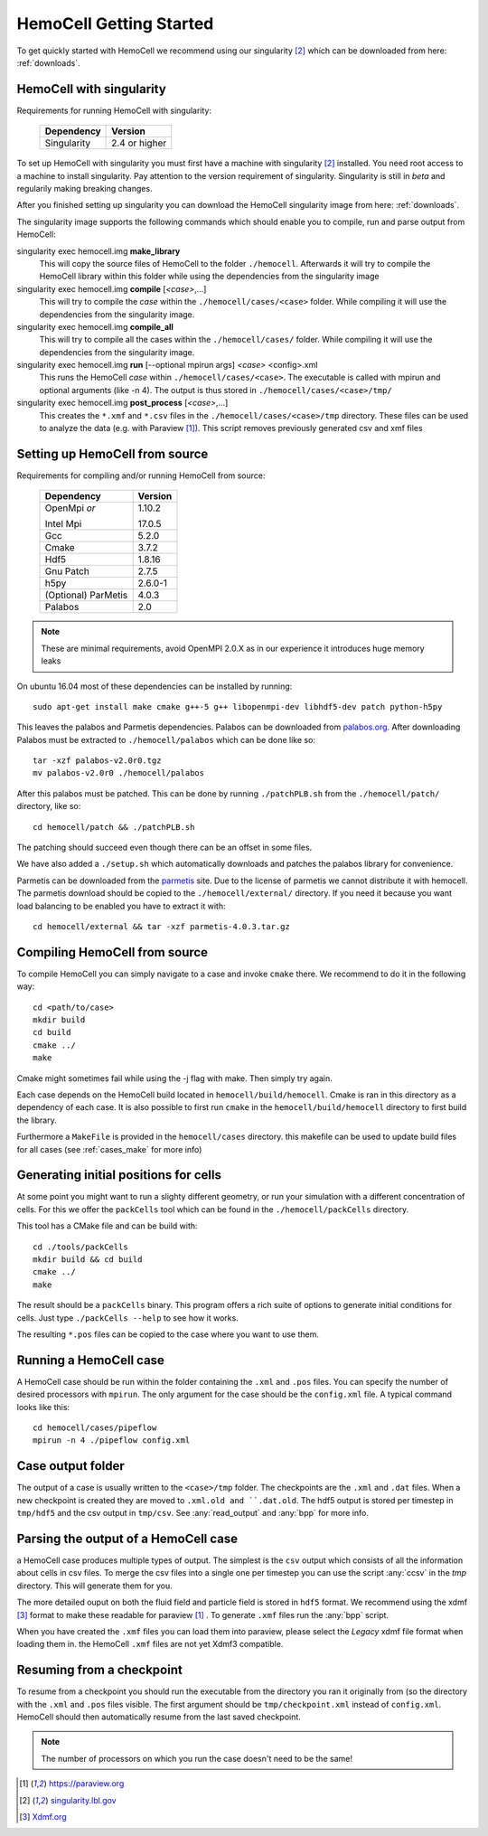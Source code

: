 
HemoCell Getting Started
========================

To get quickly started with HemoCell we recommend using our singularity [#SL]_
which can be downloaded from here: :ref:`downloads`.

.. _singularity:

HemoCell with singularity
------------------------------------

Requirements for running HemoCell with singularity:

  =========== =====================
  Dependency  Version
  =========== =====================
  Singularity 2.4 or higher
  =========== =====================

To set up HemoCell with singularity you must first have a machine with
singularity [#SL]_ installed. You need root access to a machine to install
singularity. Pay attention to the
version requirement of singularity. Singularity is still in *beta* and
regularily making breaking changes. 

After you finished setting up singularity you can download the HemoCell
singularity image from here: :ref:`downloads`. 

The singularity image supports the following commands which should enable you to
compile, run and parse output from HemoCell:

singularity exec hemocell.img **make_library**
  This will copy the source files of HemoCell to the folder ``./hemocell``.
  Afterwards it will try to compile the HemoCell library within this folder
  while using the dependencies from the singularity image

singularity exec hemocell.img **compile** [*<case>*,...]
  This will try to compile the *case* within the ``./hemocell/cases/<case>`` folder.
  While compiling it will use the dependencies from the singularity image.                                                                
singularity exec hemocell.img **compile_all**
  This will try to compile all the cases within the ``./hemocell/cases/`` folder.
  While compiling it will use the dependencies from the singularity image.                                                                
singularity exec hemocell.img **run** [--optional mpirun args] *<case>* <config>.xml
  This runs the HemoCell *case* within ``./hemocell/cases/<case>``. The executable
  is called with mpirun and optional arguments (like -n 4). The output is thus
  stored in ``./hemocell/cases/<case>/tmp/``

singularity exec hemocell.img **post_process** [*<case>*,...]
  This creates the ``*.xmf`` and ``*.csv`` files in the ``./hemocell/cases/<case>/tmp`` 
  directory. These files can be used to analyze the data (e.g. with Paraview [#PF]_). This script removes previously generated csv and xmf files

.. _from_source:

Setting up HemoCell from source
-------------------------------

Requirements for compiling and/or running HemoCell from source:

  +-------------+---------+
  |Dependency   |Version  |
  +=============+=========+
  |OpenMpi *or* | 1.10.2  |
  |             |         |
  |Intel Mpi    | 17.0.5  |
  +-------------+---------+
  | Gcc         | 5.2.0   |
  +-------------+---------+
  | Cmake       | 3.7.2   |
  +-------------+---------+
  | Hdf5        | 1.8.16  |
  +-------------+---------+
  |Gnu Patch    | 2.7.5   |
  +-------------+---------+
  | h5py        | 2.6.0-1 |
  +-------------+---------+
  | (Optional)  | 4.0.3   |
  | ParMetis    |         |
  +-------------+---------+
  | Palabos     | 2.0     |
  +-------------+---------+

.. note::

  These are minimal requirements, avoid OpenMPI 2.0.X as in our experience it
  introduces huge memory leaks

On ubuntu 16.04 most of these dependencies can be installed by running::
  
  sudo apt-get install make cmake g++-5 g++ libopenmpi-dev libhdf5-dev patch python-h5py

This leaves the palabos and Parmetis dependencies. Palabos can be downloaded
from `palabos.org`_. After downloading Palabos must be extracted to ``./hemocell/palabos`` which can
be done like so::
  
  tar -xzf palabos-v2.0r0.tgz 
  mv palabos-v2.0r0 ./hemocell/palabos

After this palabos must be patched. This can be done by running
``./patchPLB.sh`` from the ``./hemocell/patch/`` directory, like so::

  cd hemocell/patch && ./patchPLB.sh

The patching should succeed even though there can be an offset in some files.

We have also added a ``./setup.sh`` which automatically downloads and patches
the palabos library for convenience.

Parmetis can be downloaded from the `parmetis <http://glaros.dtc.umn.edu/gkhome/metis/parmetis/download>`_ 
site. Due to the license of parmetis we cannot distribute it with hemocell. 
The parmetis download should be copied to the  ``./hemocell/external/`` directory. 
If you need it
because you want load balancing to be enabled you have to extract it with::

  cd hemocell/external && tar -xzf parmetis-4.0.3.tar.gz 

Compiling HemoCell from source
------------------------------

To compile HemoCell you can simply navigate to a case and invoke ``cmake``
there. We recommend to do it in the following way::

  cd <path/to/case>
  mkdir build
  cd build
  cmake ../
  make

Cmake might sometimes fail while using the -j flag with make. Then simply try again.

Each case depends on the HemoCell build located in ``hemocell/build/hemocell``.
Cmake is ran in this directory as a dependency of each case. It is also possible
to first run ``cmake`` in the ``hemocell/build/hemocell`` directory to first
build the library.

Furthermore a ``MakeFile`` is provided in the ``hemocell/cases`` directory. this
makefile can be used to update build files for all cases (see :ref:`cases_make`
for more info)

.. _packcells:

Generating initial positions for cells
--------------------------------------

At some point you might want to run a slighty different geometry, or run your
simulation with a different concentration of cells. For this we offer the
``packCells`` tool which can be found in the ``./hemocell/packCells`` directory.

This tool has a CMake file and can be build with::
  
  cd ./tools/packCells
  mkdir build && cd build
  cmake ../
  make

The result should be a ``packCells`` binary. This program offers a rich suite of
options to generate initial conditions for cells. Just type ``./packCells --help`` 
to see how it works.

The resulting ``*.pos`` files can be copied to the case where you want to use
them.


Running a HemoCell case
-----------------------

A HemoCell case should be run within the folder containing the ``.xml`` and
``.pos`` files. You can specify the number of desired processors with
``mpirun``. The only argument for the case should be the ``config.xml`` file.
A typical command looks like this::

  cd hemocell/cases/pipeflow
  mpirun -n 4 ./pipeflow config.xml

Case output folder
------------------

The output of a case is usually written to the ``<case>/tmp`` folder. The
checkpoints are the ``.xml`` and ``.dat`` files. When a new checkpoint is
created they are moved to ``.xml.old and ``.dat.old``. The hdf5 output is stored
per timestep in ``tmp/hdf5`` and the csv output in ``tmp/csv``. See
:any:`read_output` and :any:`bpp` for more info.


.. _read_output:

Parsing the output of a HemoCell case
--------------------------------------

a HemoCell case produces multiple types of output. The simplest is the ``csv``
output which consists of all the information about cells in csv files. To merge
the csv files into a single one per timestep you can use the script :any:`ccsv`
in the `tmp` directory. This will generate them for you.

The more detailed ouput on both the fluid field and particle field is stored in
``hdf5`` format. We recommend using the xdmf [#XDMF]_ format to make these
readable for paraview [#PF]_ . To generate ``.xmf`` files run the :any:`bpp`
script.

When you have created the ``.xmf`` files you can load them into paraview, please
select the *Legacy* xdmf file format when loading them in. the HemoCell ``.xmf``
files are not yet Xdmf3 compatible.

Resuming from a checkpoint
--------------------------

To resume from a checkpoint you should run the executable from the directory you
ran it originally from (so the directory with the ``.xml`` and ``.pos`` files
visible. The first argument should be ``tmp/checkpoint.xml`` instead of
``config.xml``. HemoCell should then automatically resume from the last saved
checkpoint.

.. note::
  
  The number of processors on which you run the case doesn't need to be the
  same!

.. [#PF] `https://paraview.org <https://paraview.org>`_

.. [#SL] `singularity.lbl.gov <http://singularity.lbl.gov/>`_

.. [#XDMF] `Xdmf.org <www.xdmf.org>`_

.. _palabos.org: http://palabos.org
